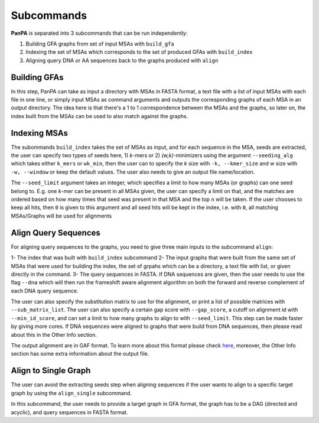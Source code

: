 Subcommands
===========

**PanPA** is separated into 3 subcommands that can be run independently:

1. Building GFA graphs from set of input MSAs with ``build_gfa``
2. Indexing the set of MSAs which corresponds to the set of produced GFAs with ``build_index``
3. Aligning query DNA or AA sequences back to the graphs produced with ``align`` 

Building GFAs
-------------
In this step, PanPA can take as input a directory with MSAs in FASTA format, a text file with a list of input MSAs with each file in one line, or simply input MSAs as command arguments and outputs the corresponding graphs of each MSA in an output directory. The idea here is that there's a 1 to 1 correspondence between the MSAs and the graphs, so later on, the index built from the MSAs can be used to also match against the graphs.

.. code-block::
	:caption: build_gfa input arguments

	usage: PanPA build_gfa [-h] [-f IN_FILES [IN_FILES ...]] [-l IN_LIST] [-d IN_DIR] [-c CORES] [-o OUT_DIR]

	optional arguments:
	  -h, --help			show this help message and exit
	  -f IN_FILES [IN_FILES ...], --fasta_files IN_FILES [IN_FILES ...]
							Input MSA(s) in fasta format, one or more file space-separated
	  -l IN_LIST, --fasta_list IN_LIST
							a text file with all input MSAs paths each on one new line
	  -d IN_DIR, --in_dir IN_DIR
							Directory path containing one or more amino acid MSA in FASTA format (gzipped allowed)
	  -c CORES, --cores CORES
							Numbers of cores to use for aligning
	  -o OUT_DIR, --out_dir OUT_DIR
							Output directory where the index files and graphs from the MSAs are stored


Indexing MSAs
-------------
The subommands ``build_index`` takes the set of MSAs as input, and for each sequence in the MSA, seeds are extracted, the user can specify two types of seeds here, 1) *k*-mers or 2) *(w,k)*-minimizers using the argument ``--seeding_alg`` which takes either ``k_mers`` or ``wk_min``, then
the user can to specify the *k* size with ``-k, --kmer_size`` and w size with ``-w, --window`` or keep the default values. The user also needs to give an output file name/location.

The ``--seed_limit`` argument takes an integer, which specifies a limit to how many MSAs (or graphs) can one seed belong to.
E.g. one *k*-mer can be present in all MSAs given, the user can specify a limit on that, and the matches are ordered
based on how many times that seed was present in that MSA and the top ``n`` will be taken. If the user chooses to keep all hits, then ``0`` is given to this argument and all seed hits will be kept in the index, i.e. with ``0``, all matching MSAs/Graphs will be used for alignments

.. code-block::
	:caption: build_index input arguments

	usage: PanPA build_index [-h] [-f IN_FILES [IN_FILES ...]] [-l IN_LIST] [-d IN_DIR] [-o OUT_INDEX]
									  [--seeding_alg SEEDING_ALG] [-k K-MER] [-w WINDOW] [--seed_limit SEED_LIMIT]

	optional arguments:
	  -h, --help			show this help message and exit
	  -f IN_FILES [IN_FILES ...], --fasta_files IN_FILES [IN_FILES ...]
							Input MSA(s) in fasta format, one or more file space-separated
	  -l IN_LIST, --fasta_list IN_LIST
		  				  a text file with all input MSAs paths each on one new line
	  -d IN_DIR, --in_dir IN_DIR
							Directory path containing one or more amino acid MSA in FASTA format (gzipped allowed)
	  -o OUT_INDEX, --out_index OUT_INDEX
							The output index file name
	  --seeding_alg SEEDING_ALG
							Seeding algorithm. Choices: k_mers, wk_min. Default: k_mers
	  -k K-MER, --kmer_size K-MER
							K-mer size for indexing the sequencing. Default: 5
	  -w WINDOW, --window WINDOW
							Window size when using w,k-minimizers instead of k-mers for indexing. Default:8
	  --seed_limit SEED_LIMIT
							Indicates how many graphs can a seed belong to. Default: 5, give 0 for no limit

Align Query Sequences
---------------------
For aligning query sequences to the graphs, you need to give three main inputs to the subcommand ``align``:

1- The index that was built with ``build_index`` subcommand
2- The input graphs that were built from the same set of MSAs that were used for building the index, the set of grpahs which can be a directory, a text file with list, or given directly in the command.
3- The query sequences in FASTA. If DNA sequences are given, then the user needs to use the flag ``--dna`` which will then run the frameshift aware alignment algorithm on both the forward and reverse complement of each DNA query sequence.

The user can also specify the substitution matrix to use for the alignment, or print a list of possible matrices with ``--sub_matrix_list``. The user can also specify a certain gap score with ``--gap_score``, a cutoff on alignment id with ``--min_id_score``, and can set a limit to how many graphs to align to with ``--seed_limit``.
This step can be made faster by giving more cores.
If DNA sequences were aligned to graphs that were build from DNA sequences, then please read about this in the Other Info section.

The output alignment are in GAF format. To learn more about this format please check `here <https://github.com/lh3/gfatools/blob/master/doc/rGFA.md>`_, moreover, the Other Info section has some extra information about the output file.

.. code-block::
	:caption: align input arguments

	usage: PanPA align [-h] [-g IN_FILES [IN_FILES ...]] [-l IN_LIST] [-d GRAPHS] [--index INDEX]
					   [-r SEQS] [--dna] [-c CORES] [--sub_matrix SUB_MATRIX] [--sub_matrix_list]
					   [-o GAF] [--gap_score GAP_SCORE] [--min_id_score MIN_ID_SCORE]
					   [--seed_limit SEED_LIMIT]

	options:
	  -h, --help			show this help message and exit
	  -g IN_FILES [IN_FILES ...], --gfa_files IN_FILES [IN_FILES ...]
							Input GFA graphs, one or more file space-separated
	  -l IN_LIST, --gfa_list IN_LIST
							a text file with all input graphs paths each on one new line
	  -d GRAPHS, --in_dir GRAPHS
							Path to directory with GFA files
	  --index INDEX		 Path to pickled index file generated in the build step
	  -r SEQS, --seqs SEQS  The input sequences to align in fasta format
	  --dna				 Give this flag if the query sequences are DNA and not AA
	  -c CORES, --cores CORES
							Numbers of cores to use for aligning
	  --sub_matrix SUB_MATRIX
							Substitution matrix to use for alignment, default: blosum62
	  --sub_matrix_list	 When given, a list of possible substitution matrices will be given
	  -o GAF, --out_gaf GAF
							Output alignments file path
	  --gap_score GAP_SCORE
							The gap score to use for the alignment, default: -3
	  --min_id_score MIN_ID_SCORE
							minimum alignment identity score for the alignment to be outputted, [0,1]
	  --seed_limit SEED_LIMIT
							How many graphs can each seed from the query sequence have hits to,
							default: 3


Align to Single Graph
---------------------
The user can avoid the extracting seeds step when aligning sequences if the user wants to align to a specific target graph by using the ``align_single`` subcommand.

In this subcommand, the user needs to provide a target graph in GFA format, the graph has to be a DAG (directed and acyclic), and query sequences in FASTA format.

.. code-block::
	:caption: align to single target

	usage: PanPA align_single [-h] [-g IN_GRAPH] [-r SEQS] [--dna] [-c CORES] [--sub_matrix SUB_MATRIX]
							  [--sub_matrix_list] [-o GAF] [--gap_score GAP_SCORE]
							  [--min_id_score MIN_ID_SCORE]

	options:
	  -h, --help			show this help message and exit
	  -g IN_GRAPH, --gfa_files IN_GRAPH
							Input GFA graph to align against
	  -r SEQS, --seqs SEQS  The input sequences to align in fasta format
	  --dna				 Give this flag if the query sequences are DNA and not AA
	  -c CORES, --cores CORES
							Numbers of cores to use for aligning
	  --sub_matrix SUB_MATRIX
							Substitution matrix to use for alignment, default: blosum62
	  --sub_matrix_list	 When given, a list of possible substitution matrices will be given
	  -o GAF, --out_gaf GAF
							Output alignments file path
	  --gap_score GAP_SCORE
							The gap score to use for the alignment, default: -3
	  --min_id_score MIN_ID_SCORE
							minimum alignment identity score for the alignment to be outputted, [0,1]
